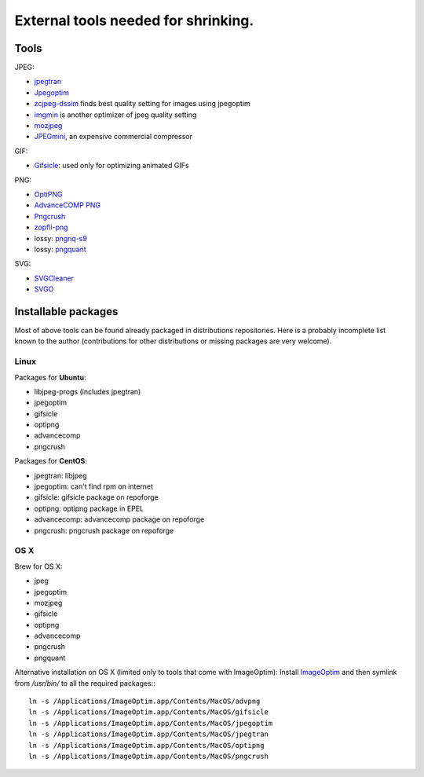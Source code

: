 .. _exttools:

External tools needed for shrinking.
====================================

Tools
-----

JPEG:

* `jpegtran <http://jpegclub.org/jpegtran/>`_
* `Jpegoptim <http://www.kokkonen.net/tjko/projects.html>`_
* `zcjpeg-dssim <https://github.com/technopagan/cjpeg-dssim>`_ finds best quality setting for images using jpegoptim
* `imgmin <https://github.com/rflynn/imgmin>`_ is another optimizer of jpeg quality setting
* `mozjpeg <https://github.com/mozilla/mozjpeg>`_
* `JPEGmini <http://www.jpegmini.com>`_, an expensive commercial compressor


GIF:

* `Gifsicle <http://www.lcdf.org/gifsicle/>`_:
  used only for optimizing animated GIFs


PNG:

* `OptiPNG <http://optipng.sourceforge.net/>`_
* `AdvanceCOMP PNG <http://advancemame.sourceforge.net/doc-advpng.html>`_
* `Pngcrush <http://pmt.sourceforge.net/pngcrush/>`_
* `zopfli-png <https://github.com/subzey/zopfli-png>`_
* lossy: `pngnq-s9 <http://sourceforge.net/projects/pngnqs9/>`_
* lossy: `pngquant <https://pngquant.org/>`_


SVG:

* `SVGCleaner <https://github.com/RazrFalcon/SVGCleaner>`_
* `SVGO <https://github.com/svg/svgo>`_


Installable packages
--------------------

Most of above tools can be found already packaged in distributions
repositories. Here is a probably incomplete list known to the author
(contributions for other distributions or missing packages are very
welcome).


Linux
~~~~~

Packages for **Ubuntu**:

* libjpeg-progs (includes jpegtran)
* jpegoptim
* gifsicle
* optipng
* advancecomp
* pngcrush

Packages for **CentOS**:

* jpegtran: libjpeg
* jpegoptim: can't find rpm on internet
* gifsicle: gifsicle package on repoforge
* optipng: optipng package in EPEL
* advancecomp: advancecomp package on repoforge
* pngcrush: pngcrush package on repoforge


OS X
~~~~

Brew for OS X:

* jpeg
* jpegoptim
* mozjpeg
* gifsicle
* optipng
* advancecomp
* pngcrush
* pngquant


Alternative installation on OS X (limited only to tools that come with ImageOptim):
Install `ImageOptim <http://imageoptim.com>`_ and then symlink from `/usr/bin/`
to all the required packages:::

    ln -s /Applications/ImageOptim.app/Contents/MacOS/advpng
    ln -s /Applications/ImageOptim.app/Contents/MacOS/gifsicle
    ln -s /Applications/ImageOptim.app/Contents/MacOS/jpegoptim
    ln -s /Applications/ImageOptim.app/Contents/MacOS/jpegtran
    ln -s /Applications/ImageOptim.app/Contents/MacOS/optipng
    ln -s /Applications/ImageOptim.app/Contents/MacOS/pngcrush
